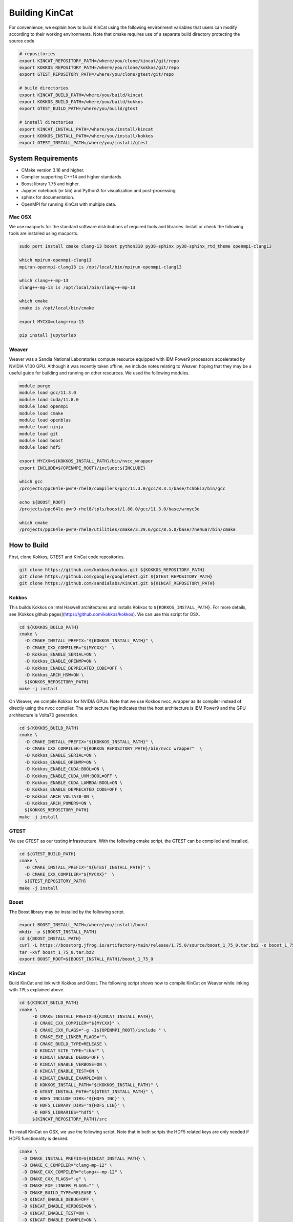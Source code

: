 Building KinCat
===============

For convenience, we explain how to build KinCat using the following environment variables that users can modify according to their working environments. Note that cmake requires use of a separate build directory protecting the source code. 

.. code-block:: bash

   # repositories
   export KINCAT_REPOSITORY_PATH=/where/you/clone/kincat/git/repo   
   export KOKKOS_REPOSITORY_PATH=/where/you/clone/kokkos/git/repo
   export GTEST_REPOSITORY_PATH=/where/you/clone/gtest/git/repo

   # build directories
   export KINCAT_BUILD_PATH=/where/you/build/kincat   
   export KOKKOS_BUILD_PATH=/where/you/build/kokkos
   export GTEST_BUILD_PATH=/where/you/build/gtest

   # install directories
   export KINCAT_INSTALL_PATH=/where/you/install/kincat   
   export KOKKOS_INSTALL_PATH=/where/you/install/kokkos
   export GTEST_INSTALL_PATH=/where/you/install/gtest

System Requirements 
--------------------

- CMake version 3.16 and higher.
- Compiler supporting C++14 and higher standards.
- Boost library 1.75 and higher.
- Jupyter notebook (or lab) and Python3 for visualization and post-processing.
- sphinx for documentation.
- OpenMPI for running KinCat with multiple data.

Mac OSX
^^^^^^^

We use macports for the standard software distributions of required tools and libraries. Install or check the following tools are installed using macports. 

.. code-block:: bash

   sudo port install cmake clang-13 boost python310 py38-sphinx py38-sphinx_rtd_theme openmpi-clang13

   which mpirun-openmpi-clang13 
   mpirun-openmpi-clang13 is /opt/local/bin/mpirun-openmpi-clang13
   
   which clang++-mp-13 
   clang++-mp-13 is /opt/local/bin/clang++-mp-13

   which cmake
   cmake is /opt/local/bin/cmake

   export MYCXX=clang++mp-13

   pip install jupyterlab

Weaver
^^^^^^

Weaver was a Sandia National Laboratories compute resource equipped with IBM Power9 processors accelerated by NVIDIA V100 GPU. Although it was recently taken offline, we include notes relating to Weaver, hoping that they may be a useful guide for building and running on other resources. We used the following modules.

.. code-block:: bash

   module purge
   module load gcc/11.3.0
   module load cuda/11.8.0
   module load openmpi
   module load cmake
   module load openblas
   module load ninja
   module load git
   module load boost
   module load hdf5

   export MYCXX=${KOKKOS_INSTALL_PATH}/bin/nvcc_wrapper
   export INCLUDE=${OPENMPI_ROOT}/include:${INCLUDE}

   which gcc
   /projects/ppc64le-pwr9-rhel8/compilers/gcc/11.3.0/gcc/8.3.1/base/tchbki3/bin/gcc
   
   echo ${BOOST_ROOT}
   /projects/ppc64le-pwr9-rhel8/tpls/boost/1.80.0/gcc/11.3.0/base/wrmyc3o

   which cmake
   /projects/ppc64le-pwr9-rhel8/utilities/cmake/3.29.6/gcc/8.5.0/base/7ne4ua7/bin/cmake

   
How to Build
------------

First, clone Kokkos, GTEST and KinCat code repositories. 

.. code-block:: bash

   git clone https://github.com/kokkos/kokkos.git ${KOKKOS_REPOSITORY_PATH}
   git clone https://github.com/google/googletest.git ${GTEST_REPOSITORY_PATH}
   git clone https://github.com/sandialabs/KinCat.git ${KINCAT_REPOSITORY_PATH}

Kokkos
^^^^^^

This builds Kokkos on Intel Haswell architectures and installs Kokkos to ``${KOKKOS_INSTALL_PATH}``. For more details, see [Kokkos github pages](https://github.com/kokkos/kokkos). We can use this script for OSX.

.. code-block:: bash
		
   cd ${KOKKOS_BUILD_PATH}
   cmake \
     -D CMAKE_INSTALL_PREFIX="${KOKKOS_INSTALL_PATH}" \
     -D CMAKE_CXX_COMPILER="${MYCXX}"  \
     -D Kokkos_ENABLE_SERIAL=ON \
     -D Kokkos_ENABLE_OPENMP=ON \
     -D Kokkos_ENABLE_DEPRECATED_CODE=OFF \
     -D Kokkos_ARCH_HSW=ON \
     ${KOKKOS_REPOSITORY_PATH}
   make -j install

On Weaver, we compile Kokkos for NVIDIA GPUs. Note that we use Kokkos nvcc_wrapper as its compiler instead of directly using the nvcc compiler. The architecture flag indicates that the host architecture is IBM Power9 and the GPU architecture is Volta70 generation.

.. code-block:: bash
		
   cd ${KOKKOS_BUILD_PATH}
   cmake \
     -D CMAKE_INSTALL_PREFIX="${KOKKOS_INSTALL_PATH}" \
     -D CMAKE_CXX_COMPILER="${KOKKOS_REPOSITORY_PATH}/bin/nvcc_wrapper"  \
     -D Kokkos_ENABLE_SERIAL=ON \
     -D Kokkos_ENABLE_OPENMP=ON \
     -D Kokkos_ENABLE_CUDA:BOOL=ON \
     -D Kokkos_ENABLE_CUDA_UVM:BOOL=OFF \
     -D Kokkos_ENABLE_CUDA_LAMBDA:BOOL=ON \
     -D Kokkos_ENABLE_DEPRECATED_CODE=OFF \
     -D Kokkos_ARCH_VOLTA70=ON \
     -D Kokkos_ARCH_POWER9=ON \
     ${KOKKOS_REPOSITORY_PATH}
   make -j install

GTEST
^^^^^

We use GTEST as our testing infrastructure. With the following cmake script, the GTEST can be compiled and installed.

.. code-block:: bash
		
   cd ${GTEST_BUILD_PATH}
   cmake \
     -D CMAKE_INSTALL_PREFIX="${GTEST_INSTALL_PATH}" \
     -D CMAKE_CXX_COMPILER="${MYCXX}"  \
     ${GTEST_REPOSITORY_PATH}
   make -j install

Boost
^^^^^

The Boost library may be installed by the following script.

.. code-block:: bash

    export BOOST_INSTALL_PATH=/where/you/install/boost
    mkdir -p ${BOOST_INSTALL_PATH}
    cd ${BOOST_INSTALL_PATH}
    curl -L https://boostorg.jfrog.io/artifactory/main/release/1.75.0/source/boost_1_75_0.tar.bz2 -o boost_1_75_0.tar.bz2
    tar -xvf boost_1_75_0.tar.bz2
    export BOOST_ROOT=${BOOST_INSTALL_PATH}/boost_1_75_0

KinCat
^^^^^^

Build KinCat and link with Kokkos and Gtest. The following script shows how to compile KinCat on Weaver while linking with TPLs explained above. 

.. code-block:: bash
		
   cd ${KINCAT_BUILD_PATH}
   cmake \
        -D CMAKE_INSTALL_PREFIX=${KINCAT_INSTALL_PATH}\
        -D CMAKE_CXX_COMPILER="${MYCXX}" \
        -D CMAKE_CXX_FLAGS="-g -I${OPENMPI_ROOT}/include " \
        -D CMAKE_EXE_LINKER_FLAGS=""\
        -D CMAKE_BUILD_TYPE=RELEASE \
        -D KINCAT_SITE_TYPE="char" \
        -D KINCAT_ENABLE_DEBUG=OFF \
        -D KINCAT_ENABLE_VERBOSE=ON \
        -D KINCAT_ENABLE_TEST=ON \
        -D KINCAT_ENABLE_EXAMPLE=ON \
        -D KOKKOS_INSTALL_PATH="${KOKKOS_INSTALL_PATH}" \
        -D GTEST_INSTALL_PATH="${GTEST_INSTALL_PATH}" \
        -D HDF5_INCLUDE_DIRS="${HDF5_INC}" \
        -D HDF5_LIBRARY_DIRS="${HDF5_LIB}" \
        -D HDF5_LIBRARIES="hdf5" \
        ${KINCAT_REPOSITORY_PATH}/src

To install KinCat on OSX, we use the following script. Note that in both scripts the HDF5 related keys are only needed if HDF5 functionality is desired. 

.. code-block:: bash
    
   cmake \
    -D CMAKE_INSTALL_PREFIX=${KINCAT_INSTALL_PATH} \
    -D CMAKE_C_COMPILER="clang-mp-12" \
    -D CMAKE_CXX_COMPILER="clang++-mp-12" \
    -D CMAKE_CXX_FLAGS="-g" \
    -D CMAKE_EXE_LINKER_FLAGS="" \
    -D CMAKE_BUILD_TYPE=RELEASE \
    -D KINCAT_ENABLE_DEBUG=OFF \
    -D KINCAT_ENABLE_VERBOSE=ON \
    -D KINCAT_ENABLE_TEST=ON \
    -D KINCAT_ENABLE_EXAMPLE=ON \
    -D KOKKOS_INSTALL_PATH="${HOME}/kokkos/kokkos_install/release" \
    -D GTEST_INSTALL_PATH="/opt/local" \
    -D HDF5_INCLUDE_DIRS="/usr/local/hdf5/include" \
    -D HDF5_LIBRARY_DIRS="/usr/local/hdf5/lib" \
    -D HDF5_LIBRARIES="hdf5"   \
    ${KINCAT_SRC_PATH}


A successful installation creates the following directory structure in ``${KINCAT_INSTALL_PATH}``. Note that the ``site_type`` is determined at compile time. In the above cmake configuration, the type is set ``char`` and the max number of species in KinCat is 256. For a bigger simulation, users can set this ``short`` or ``int``, though this is unlikely to be needed. Also note that currently the ``char`` setting is overwritten to use ``short`` instead. This is due to requiring a signed type since KinCatPy uses -1 to indicate an unspecified site in a configuration. 


.. code-block:: bash

   - bin
     - kincat.x: an executable for solving single problem
     - kincat-batch.x: an executable for solving multiple problem with batch parallelism 
     - plot-dump.ipynb: visualization for jupyter notebook
   - examples
     - RuO2-dictionary.json : auto-generated from KinCatPy
     - RuO2-rates.json : used to set process rates for simulation
     - kincatpy
       - readme.txt
       - ruo2_input.txt
     - non-batch
       - readme.txt
       - ex1-input.json
       - ex2-input.json
       - plot-ex1.py
       - plot-ex2.py
     - batch
       - readme.txt
       - ex3-input.json
       - plot-ex3.py
       - input-rates-override-RuO2.json
   - include
     - kincat
       - header files
   - lib (or lib64)	 
     - cmake: cmake environment when other software interface KinCat via cmake
     - libkincat.a
   - unit-test
     - kincat-test.x: unit test executable
     - test-files: sample files that will be used in test 

Spack
^^^^^
As an alternative to the 'manual' build instructions above, we have also created Spack build instructions. Spack is a package manager intended for scientific software, allowing for software and all of it's dependencies to be built with minimal user interaction. Note that this functionality has not been tested extensively. If Spack is not already available, it needs to be set up:

.. code-block:: bash

    git clone --depth=100 --branch=releases/v0.21 https://github.com/spack/spack.git ~/spack
    cd ~/spack/
    . share/spack/setup-env.sh

While Spack often has recognized software packages, for now KinCat can only be built with a local spack package file.

.. code-block:: bash

    spack repo create kincat-local-repo
    spack repo add {PATH_TO_SPACK_LOCAL}/kincat-local-repo
    mkdir kincat-local-repo/packages/kincat
    cp kincat/spack/kincat-package.py kincat-local-repo/packages/kincat/package.py

This build file needs to be modified depending on the version of KinCat desired. Both the url reference and the version number and sha256 key should be updated. The version of Kokkos to be used may also be modified. Once Spack and the local repo are set up, KinCat should be able to be installed with just a single command:

.. code-block:: bash
    spack install kincat

Because all the dependencies are also being installed, this may take several minutes. Note that the executable may be saved in an obscure directory.

.. autosummary::
   :toctree: generated